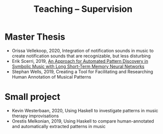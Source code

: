 
#+TITLE: Teaching -- Supervision
#+OPTIONS: toc:nil

* Master Thesis 
  - Orissa Vellekoop, 2020, Integration of notification sounds in music to create notification sounds that are recognizable, but less disturbing
  - Erik Scerri, 2019, [[https://dspace.library.uu.nl/handle/1874/383377][An Approach for Automated Pattern Discovery in Symbolic Music with Long Short-Term Memory Neural Networks]]
  - Stephan Wells, 2019, Creating a Tool for Facilitating and Researching Human Annotation of Musical Patterns

* Small project
  - Kevin Westerbaan, 2020, Using Haskell to investigate patterns in music therapy improvisations 
  - Orestis Melkonian, 2019, Using Haskell to compare human-annotated and automatically extracted patterns in music
